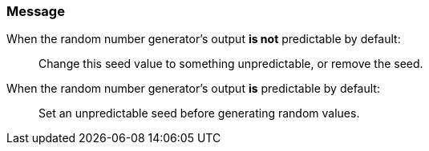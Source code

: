 === Message

When the random number generator's output **is not** predictable by default:

> Change this seed value to something unpredictable, or remove the seed.

When the random number generator's output **is** predictable by default:

> Set an unpredictable seed before generating random values.
